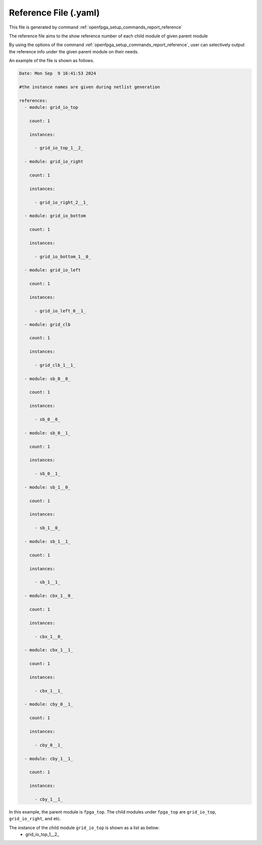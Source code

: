 .. _file_format_reference_file:

Reference File (.yaml)
----------------------------------------

This file is generated by command :ref:`openfpga_setup_commands_report_reference`


The reference file aims to the show reference number of each child module of given parent module

By using the options of the command :ref:`openfpga_setup_commands_report_reference`, user can selectively output the reference info under the given parent module on their needs.

An example of the file is shown as follows.

.. code-block:: yaml

  Date: Mon Sep  9 16:41:53 2024

  #the instance names are given during netlist generation

  references:
    - module: grid_io_top

      count: 1

      instances:

        - grid_io_top_1__2_

    - module: grid_io_right

      count: 1

      instances:

        - grid_io_right_2__1_

    - module: grid_io_bottom

      count: 1

      instances:

        - grid_io_bottom_1__0_

    - module: grid_io_left

      count: 1

      instances:

        - grid_io_left_0__1_

    - module: grid_clb

      count: 1

      instances:

        - grid_clb_1__1_

    - module: sb_0__0_

      count: 1

      instances:

        - sb_0__0_

    - module: sb_0__1_

      count: 1

      instances:

        - sb_0__1_

    - module: sb_1__0_

      count: 1

      instances:

        - sb_1__0_

    - module: sb_1__1_

      count: 1

      instances:

        - sb_1__1_

    - module: cbx_1__0_

      count: 1

      instances:

        - cbx_1__0_

    - module: cbx_1__1_

      count: 1

      instances:

        - cbx_1__1_

    - module: cby_0__1_

      count: 1

      instances:

        - cby_0__1_

    - module: cby_1__1_

      count: 1

      instances:

        - cby_1__1_

In this example, the parent module is ``fpga_top``.
The child modules under ``fpga_top`` are ``grid_io_top``, ``grid_io_right``, and etc.

The instance of the child module ``grid_io_top`` is shown as a list as below:
    - grid_io_top_1__2_

